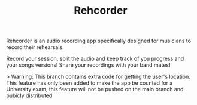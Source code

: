 #+TITLE: Rehcorder
#+AUTHOR:
#+DATE:

Rehcorder is an audio recording app specifically designed for musicians to record their rehearsals.

Record your session, split the audio and keep track of you progress and your songs versions! Share your recordings with your band mates!

> Warning: This branch contains extra code for getting the user's location. This feature has only been added to make the app be counted for a University exam, this feature will not be pushed on the main branch and pubicly distributed
